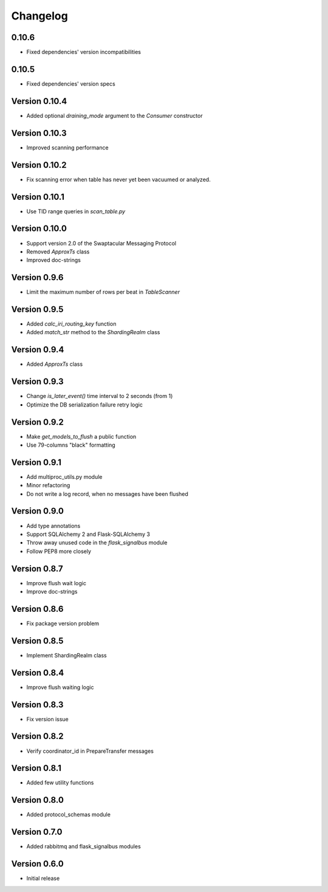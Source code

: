 Changelog
=========


0.10.6
--------------

- Fixed dependencies' version incompatibilities


0.10.5
--------------

- Fixed dependencies' version specs


Version 0.10.4
--------------

- Added optional `draining_mode` argument to the `Consumer` constructor


Version 0.10.3
--------------

- Improved scanning performance


Version 0.10.2
--------------

- Fix scanning error when table has never yet been vacuumed or
  analyzed.


Version 0.10.1
--------------

- Use TID range queries in `scan_table.py`


Version 0.10.0
--------------

- Support version 2.0 of the Swaptacular Messaging Protocol
- Removed `ApproxTs` class
- Improved doc-strings


Version 0.9.6
-------------

- Limit the maximum number of rows per beat in `TableScanner`


Version 0.9.5
-------------

- Added `calc_iri_routing_key` function
- Added `match_str` method to the `ShardingRealm` class


Version 0.9.4
-------------

- Added `ApproxTs` class


Version 0.9.3
-------------

- Change `is_later_event()` time interval to 2 seconds (from 1)
- Optimize the DB serialization failure retry logic



Version 0.9.2
-------------

- Make `get_models_to_flush` a public function
- Use 79-columns "black" formatting


Version 0.9.1
-------------

- Add multiproc_utils.py module
- Minor refactoring
- Do not write a log record, when no messages have been flushed


Version 0.9.0
-------------

- Add type annotations
- Support SQLAlchemy 2 and Flask-SQLAlchemy 3
- Throw away unused code in the `flask_signalbus` module
- Follow PEP8 more closely


Version 0.8.7
-------------

- Improve flush wait logic
- Improve doc-strings


Version 0.8.6
-------------

- Fix package version problem


Version 0.8.5
-------------

- Implement ShardingRealm class


Version 0.8.4
-------------

- Improve flush waiting logic


Version 0.8.3
-------------

- Fix version issue


Version 0.8.2
-------------

- Verify coordinator_id in PrepareTransfer messages


Version 0.8.1
-------------

- Added few utility functions


Version 0.8.0
-------------

- Added protocol_schemas module


Version 0.7.0
-------------

- Added rabbitmq and flask_signalbus modules


Version 0.6.0
-------------

- Initial release
